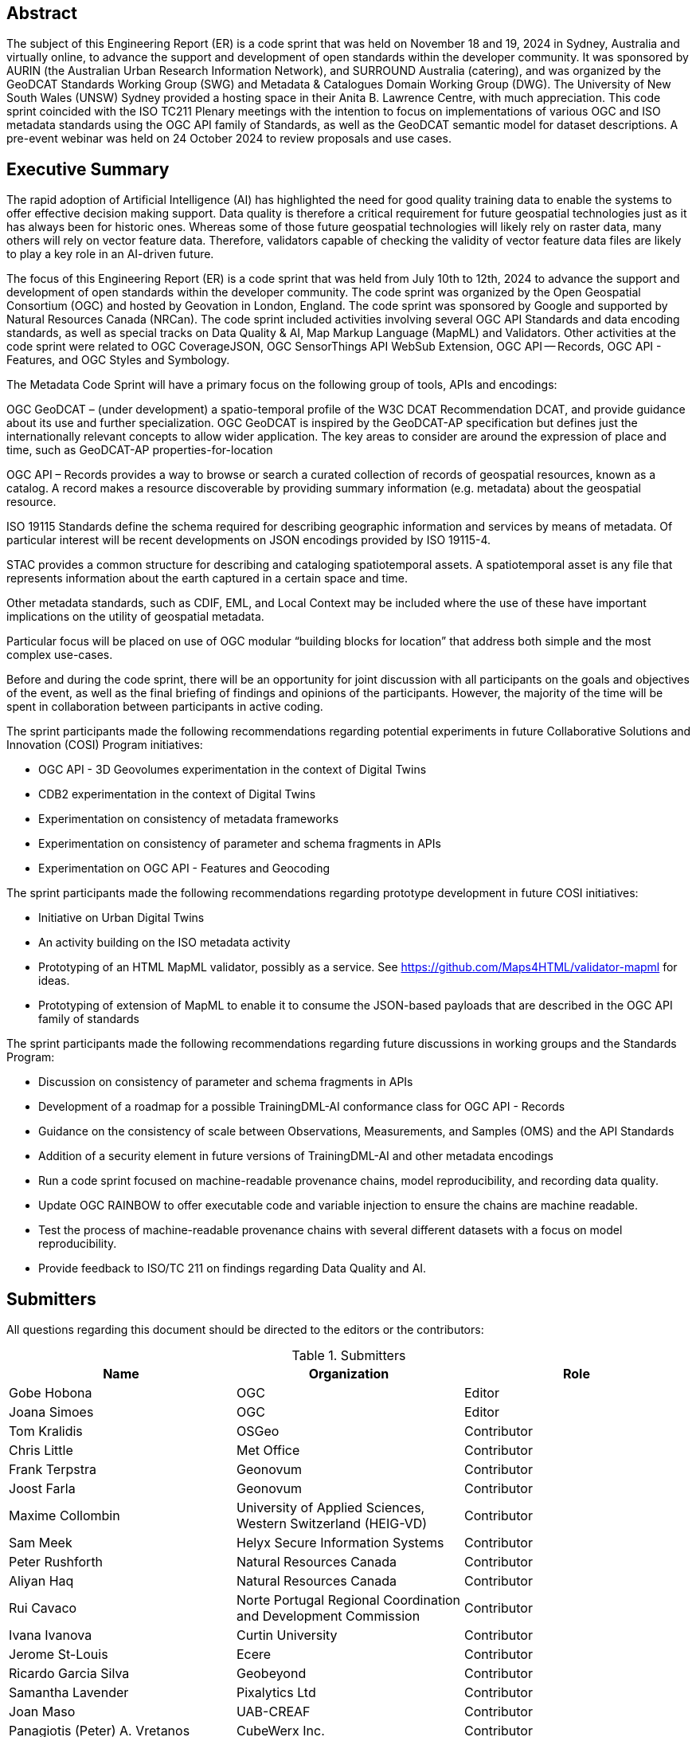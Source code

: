
////
Preface sections must include [.preface] attribute
in order to get them placed in the preface area (and not in the main content).

Keywords specified in document preamble will display in this area
after the abstract
////

[.preface]
== Abstract

The subject of this Engineering Report (ER) is a code sprint that was held on November 18 and 19, 2024 in Sydney, Australia and virtually online, to advance the support and development of open standards within the developer community. It was sponsored by AURIN (the Australian Urban Research Information Network), and SURROUND Australia (catering), and was organized by the GeoDCAT Standards Working Group (SWG) and Metadata & Catalogues Domain Working Group (DWG). The University of New South Wales (UNSW) Sydney provided a hosting space in their Anita B. Lawrence Centre, with much appreciation. This code sprint coincided with the ISO TC211 Plenary meetings with the intention to focus on implementations of various OGC and ISO metadata standards using the OGC API family of Standards, as well as the GeoDCAT semantic model for dataset descriptions. A pre-event webinar was held on 24 October 2024 to review proposals and use cases.


[.preface]
== Executive Summary

The rapid adoption of Artificial Intelligence (AI) has highlighted the need for good quality training data to enable the systems to offer effective decision making support. Data quality is therefore a critical requirement for future geospatial technologies just as it has always been for historic ones. Whereas some of those future geospatial technologies will likely rely on raster data, many others will rely on vector feature data. Therefore, validators capable of checking the validity of vector feature data files are likely to play a key role in an AI-driven future.

The focus of this Engineering Report (ER) is a code sprint that was held from July 10th to 12th, 2024 to advance the support and development of open standards within the developer community. The code sprint was organized by the Open Geospatial Consortium (OGC) and hosted by Geovation in London, England. The code sprint was sponsored by Google and supported by Natural Resources Canada (NRCan). The code sprint included activities involving several OGC API Standards and data encoding standards, as well as special tracks on Data Quality & AI, Map Markup Language (MapML) and Validators. Other activities at the code sprint were related to OGC CoverageJSON, OGC SensorThings API WebSub Extension, OGC API — Records, OGC API - Features, and OGC Styles and Symbology.

The Metadata Code Sprint will have a primary focus on the following group of tools, APIs and encodings:

OGC GeoDCAT  – (under development) a spatio-temporal profile of the W3C DCAT Recommendation DCAT, and provide guidance about its use and further specialization. OGC GeoDCAT is inspired by the GeoDCAT-AP specification but defines just the internationally relevant concepts to allow wider application. The key areas to consider are around the expression of place and time, such as GeoDCAT-AP properties-for-location

OGC API – Records provides a way to browse or search a curated collection of records of geospatial resources, known as a catalog. A record makes a resource discoverable by providing summary information (e.g. metadata) about the geospatial resource.

ISO 19115 Standards define the schema required for describing geographic information and services by means of metadata. Of particular interest will be recent developments on JSON encodings provided by ISO 19115-4.

STAC provides a common structure for describing and cataloging spatiotemporal assets. A spatiotemporal asset is any file that represents information about the earth captured in a certain space and time.

Other metadata standards, such as CDIF, EML, and Local Context may be included where the use of these have important implications on the utility of geospatial metadata.

Particular focus will be placed on use of OGC modular “building blocks for location” that address both simple and the most complex use-cases.

Before and during the code sprint, there will be an opportunity for joint discussion with all participants on the goals and objectives of the event, as well as the final briefing of findings and opinions of the participants. However, the majority of the time will be spent in collaboration between participants in active coding. 

[PRIOR CONTENT FOLLOWS - SO NEEDS CONCLUSIONs FROM THIS METADATA NOV 2024 SPRINT]

The sprint participants made the following recommendations regarding potential experiments in future Collaborative Solutions and Innovation (COSI) Program initiatives:

* OGC API - 3D Geovolumes experimentation in the context of Digital Twins
* CDB2 experimentation in the context of Digital Twins
* Experimentation on consistency of metadata frameworks
* Experimentation on consistency of parameter and schema fragments in APIs
* Experimentation on OGC API - Features and Geocoding

The sprint participants made the following recommendations regarding prototype development in future COSI initiatives:

* Initiative on Urban Digital Twins
* An activity building on the ISO metadata activity
* Prototyping of an HTML MapML validator, possibly as a service. See https://github.com/Maps4HTML/validator-mapml for ideas.
* Prototyping of extension of MapML to enable it to consume the JSON-based payloads that are described in the OGC API family of standards

The sprint participants made the following recommendations regarding future discussions in working groups and the Standards Program:

* Discussion on consistency of parameter and schema fragments in APIs
* Development of a roadmap for a possible TrainingDML-AI conformance class for OGC API - Records
* Guidance on the consistency of scale between Observations, Measurements, and Samples (OMS) and the API Standards
* Addition of a security element in future versions of TrainingDML-AI and other metadata encodings
* Run a code sprint focused on machine-readable provenance chains, model reproducibility, and recording data quality.
* Update OGC RAINBOW to offer executable code and variable injection to ensure the chains are machine readable.
* Test the process of machine-readable provenance chains with several different datasets with a focus on model reproducibility.
* Provide feedback to ISO/TC 211 on findings regarding Data Quality and AI.


== Submitters

All questions regarding this document should be directed to the editors or the contributors:

[%unnumbered%]
.Submitters
[options="header"]
|===
|	Name | Organization | Role
|	Gobe Hobona| OGC | Editor
|	Joana Simoes | OGC |Editor
|	Tom Kralidis | OSGeo | Contributor
|	Chris Little | Met Office | Contributor
|	Frank Terpstra | Geonovum | Contributor
|	Joost Farla | Geonovum | Contributor
|	Maxime Collombin | University of Applied Sciences, Western Switzerland (HEIG-VD)  | Contributor
|	Sam Meek |  Helyx Secure Information Systems | Contributor
|	Peter Rushforth | Natural Resources Canada | Contributor
|	Aliyan Haq | Natural Resources Canada | Contributor
|	Rui Cavaco | Norte Portugal Regional Coordination and Development Commission | Contributor
|	Ivana Ivanova | Curtin University | Contributor
|	Jerome St-Louis | Ecere | Contributor
|	Ricardo Garcia Silva | Geobeyond | Contributor
|	Samantha Lavender | Pixalytics Ltd | Contributor
|	Joan Maso | UAB-CREAF | Contributor
|	Panagiotis (Peter) A. Vretanos | CubeWerx Inc. | Contributor
|===
